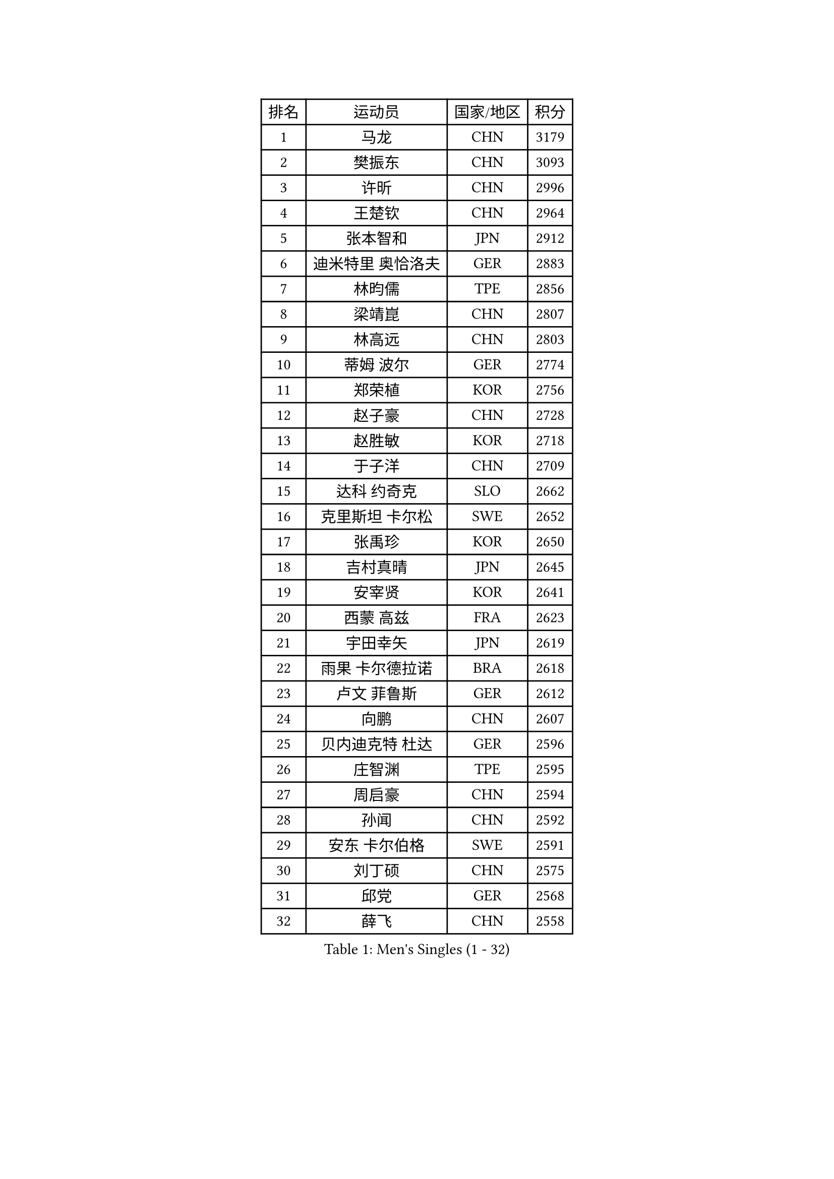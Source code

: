 
#set text(font: ("Courier New", "NSimSun"))
#figure(
  caption: "Men's Singles (1 - 32)",
    table(
      columns: 4,
      [排名], [运动员], [国家/地区], [积分],
      [1], [马龙], [CHN], [3179],
      [2], [樊振东], [CHN], [3093],
      [3], [许昕], [CHN], [2996],
      [4], [王楚钦], [CHN], [2964],
      [5], [张本智和], [JPN], [2912],
      [6], [迪米特里 奥恰洛夫], [GER], [2883],
      [7], [林昀儒], [TPE], [2856],
      [8], [梁靖崑], [CHN], [2807],
      [9], [林高远], [CHN], [2803],
      [10], [蒂姆 波尔], [GER], [2774],
      [11], [郑荣植], [KOR], [2756],
      [12], [赵子豪], [CHN], [2728],
      [13], [赵胜敏], [KOR], [2718],
      [14], [于子洋], [CHN], [2709],
      [15], [达科 约奇克], [SLO], [2662],
      [16], [克里斯坦 卡尔松], [SWE], [2652],
      [17], [张禹珍], [KOR], [2650],
      [18], [吉村真晴], [JPN], [2645],
      [19], [安宰贤], [KOR], [2641],
      [20], [西蒙 高兹], [FRA], [2623],
      [21], [宇田幸矢], [JPN], [2619],
      [22], [雨果 卡尔德拉诺], [BRA], [2618],
      [23], [卢文 菲鲁斯], [GER], [2612],
      [24], [向鹏], [CHN], [2607],
      [25], [贝内迪克特 杜达], [GER], [2596],
      [26], [庄智渊], [TPE], [2595],
      [27], [周启豪], [CHN], [2594],
      [28], [孙闻], [CHN], [2592],
      [29], [安东 卡尔伯格], [SWE], [2591],
      [30], [刘丁硕], [CHN], [2575],
      [31], [邱党], [GER], [2568],
      [32], [薛飞], [CHN], [2558],
    )
  )#pagebreak()

#set text(font: ("Courier New", "NSimSun"))
#figure(
  caption: "Men's Singles (33 - 64)",
    table(
      columns: 4,
      [排名], [运动员], [国家/地区], [积分],
      [33], [及川瑞基], [JPN], [2555],
      [34], [艾曼纽 莱贝松], [FRA], [2555],
      [35], [马克斯 弗雷塔斯], [POR], [2550],
      [36], [PERSSON Jon], [SWE], [2543],
      [37], [奥马尔 阿萨尔], [EGY], [2538],
      [38], [#text(gray, "水谷隼")], [JPN], [2537],
      [39], [周恺], [CHN], [2533],
      [40], [沙拉特 卡马尔 阿昌塔], [IND], [2524],
      [41], [#text(gray, "弗拉基米尔 萨姆索诺夫")], [BLR], [2522],
      [42], [神巧也], [JPN], [2522],
      [43], [徐海东], [CHN], [2520],
      [44], [赵大成], [KOR], [2512],
      [45], [帕纳吉奥迪斯 吉奥尼斯], [GRE], [2509],
      [46], [徐瑛彬], [CHN], [2506],
      [47], [利亚姆 皮切福德], [ENG], [2502],
      [48], [特鲁斯 莫雷加德], [SWE], [2502],
      [49], [GNANASEKARAN Sathiyan], [IND], [2500],
      [50], [森园政崇], [JPN], [2498],
      [51], [李尚洙], [KOR], [2482],
      [52], [朴康贤], [KOR], [2482],
      [53], [林钟勋], [KOR], [2475],
      [54], [DRINKHALL Paul], [ENG], [2474],
      [55], [TSUBOI Gustavo], [BRA], [2471],
      [56], [王臻], [CAN], [2471],
      [57], [基里尔 格拉西缅科], [KAZ], [2468],
      [58], [丹羽孝希], [JPN], [2467],
      [59], [雅克布 迪亚斯], [POL], [2467],
      [60], [户上隼辅], [JPN], [2465],
      [61], [帕特里克 弗朗西斯卡], [GER], [2465],
      [62], [牛冠凯], [CHN], [2464],
      [63], [MONTEIRO Joao], [POR], [2460],
      [64], [博扬 托基奇], [SLO], [2458],
    )
  )#pagebreak()

#set text(font: ("Courier New", "NSimSun"))
#figure(
  caption: "Men's Singles (65 - 96)",
    table(
      columns: 4,
      [排名], [运动员], [国家/地区], [积分],
      [65], [上田仁], [JPN], [2453],
      [66], [基里尔 斯卡奇科夫], [RUS], [2450],
      [67], [陈建安], [TPE], [2450],
      [68], [亚历山大 希巴耶夫], [RUS], [2448],
      [69], [JANCARIK Lubomir], [CZE], [2448],
      [70], [LIU Yebo], [CHN], [2441],
      [71], [WALTHER Ricardo], [GER], [2441],
      [72], [GERALDO Joao], [POR], [2438],
      [73], [ORT Kilian], [GER], [2434],
      [74], [PRYSHCHEPA Ievgen], [UKR], [2433],
      [75], [诺沙迪 阿拉米扬], [IRI], [2427],
      [76], [田中佑汰], [JPN], [2423],
      [77], [CASSIN Alexandre], [FRA], [2421],
      [78], [LEVENKO Andreas], [AUT], [2420],
      [79], [吉村和弘], [JPN], [2420],
      [80], [HWANG Minha], [KOR], [2414],
      [81], [哈米特 德赛], [IND], [2411],
      [82], [SZOCS Hunor], [ROU], [2411],
      [83], [安德斯 林德], [DEN], [2405],
      [84], [OLAH Benedek], [FIN], [2403],
      [85], [SAI Linwei], [CHN], [2403],
      [86], [村松雄斗], [JPN], [2400],
      [87], [AN Ji Song], [PRK], [2396],
      [88], [ANTHONY Amalraj], [IND], [2391],
      [89], [ROBLES Alvaro], [ESP], [2391],
      [90], [BRODD Viktor], [SWE], [2390],
      [91], [MATSUDAIRA Kenji], [JPN], [2389],
      [92], [LAM Siu Hang], [HKG], [2385],
      [93], [汪洋], [SVK], [2382],
      [94], [SIDORENKO Vladimir], [RUS], [2377],
      [95], [BOBOCICA Mihai], [ITA], [2375],
      [96], [PARK Chan-Hyeok], [KOR], [2374],
    )
  )#pagebreak()

#set text(font: ("Courier New", "NSimSun"))
#figure(
  caption: "Men's Singles (97 - 128)",
    table(
      columns: 4,
      [排名], [运动员], [国家/地区], [积分],
      [97], [POLANSKY Tomas], [CZE], [2373],
      [98], [冯翊新], [TPE], [2373],
      [99], [马蒂亚斯 法尔克], [SWE], [2373],
      [100], [WANG Wei], [ESP], [2372],
      [101], [JARVIS Tom], [ENG], [2371],
      [102], [巴斯蒂安 斯蒂格], [GER], [2365],
      [103], [木造勇人], [JPN], [2364],
      [104], [斯蒂芬 门格尔], [GER], [2364],
      [105], [WU Jiaji], [DOM], [2363],
      [106], [夸德里 阿鲁纳], [NGR], [2362],
      [107], [#text(gray, "吉田雅己")], [JPN], [2361],
      [108], [罗伯特 加尔多斯], [AUT], [2360],
      [109], [特里斯坦 弗洛雷], [FRA], [2360],
      [110], [廖振珽], [TPE], [2358],
      [111], [蒂亚戈 阿波罗尼亚], [POR], [2357],
      [112], [ISHIY Vitor], [BRA], [2354],
      [113], [黄镇廷], [HKG], [2350],
      [114], [BADOWSKI Marek], [POL], [2349],
      [115], [CARVALHO Diogo], [POR], [2344],
      [116], [HABESOHN Daniel], [AUT], [2341],
      [117], [AKKUZU Can], [FRA], [2341],
      [118], [乔纳森 格罗斯], [DEN], [2340],
      [119], [ZHANG Yudong], [CHN], [2338],
      [120], [SALIFOU Abdel-Kader], [BEN], [2338],
      [121], [STOYANOV Niagol], [ITA], [2336],
      [122], [篠塚大登], [JPN], [2335],
      [123], [寇磊], [UKR], [2335],
      [124], [KOJIC Frane], [CRO], [2333],
      [125], [PENG Wang-Wei], [TPE], [2331],
      [126], [CIFUENTES Horacio], [ARG], [2331],
      [127], [KUMAR Nikhil], [USA], [2324],
      [128], [袁励岑], [CHN], [2322],
    )
  )